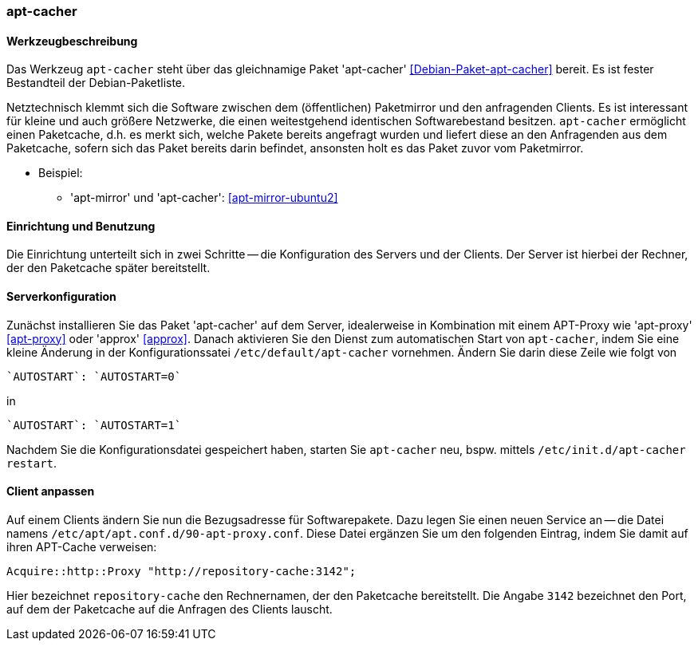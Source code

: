// Datei: ./praxis/apt-cache/apt-cacher.adoc

// Baustelle: Notizen

[[apt-cacher]]

=== apt-cacher ===

// Stichworte für den Index
(((apt-cacher, /etc/default/apt-cacher)))
(((Debianpaket, apt-cacher)))
(((Paketcache, apt-cacher)))
(((Paketproxy, apt-cacher)))

==== Werkzeugbeschreibung ====

Das Werkzeug `apt-cacher` steht über das gleichnamige Paket 
'apt-cacher' <<Debian-Paket-apt-cacher>> bereit. Es ist fester 
Bestandteil der Debian-Paketliste.

Netztechnisch klemmt sich die Software zwischen dem (öffentlichen)
Paketmirror und den anfragenden Clients. Es ist interessant für kleine
und auch größere Netzwerke, die einen weitestgehend identischen
Softwarebestand besitzen. `apt-cacher` ermöglicht einen Paketcache, d.h.
es merkt sich, welche Pakete bereits angefragt wurden und liefert diese
an den Anfragenden aus dem Paketcache, sofern sich das Paket bereits
darin befindet, ansonsten holt es das Paket zuvor vom Paketmirror.

* Beispiel:
** 'apt-mirror' und 'apt-cacher': <<apt-mirror-ubuntu2>>

==== Einrichtung und Benutzung ====

Die Einrichtung unterteilt sich in zwei Schritte -- die Konfiguration
des Servers und der Clients. Der Server ist hierbei der Rechner, der 
den Paketcache später bereitstellt.

==== Serverkonfiguration ====

Zunächst installieren Sie das Paket 'apt-cacher' auf dem Server, 
idealerweise in Kombination mit einem APT-Proxy wie 'apt-proxy' 
<<apt-proxy>> oder 'approx' <<approx>>. Danach aktivieren Sie den Dienst
zum automatischen Start von `apt-cacher`, indem Sie eine kleine Änderung
in der Konfigurationssatei `/etc/default/apt-cacher` vornehmen. Ändern
Sie darin diese Zeile wie folgt von

----
`AUTOSTART`: `AUTOSTART=0` 
----

in

----
`AUTOSTART`: `AUTOSTART=1`
----

Nachdem Sie die Konfigurationsdatei gespeichert haben, starten Sie
`apt-cacher` neu, bspw. mittels `/etc/init.d/apt-cacher restart`.

==== Client anpassen ====

Auf einem Clients ändern Sie nun die Bezugsadresse für Softwarepakete.
Dazu legen Sie einen neuen Service an -- die Datei namens
`/etc/apt/apt.conf.d/90-apt-proxy.conf`. Diese Datei ergänzen Sie um den
folgenden Eintrag, indem Sie damit auf ihren APT-Cache verweisen:

----
Acquire::http::Proxy "http://repository-cache:3142";
----

Hier bezeichnet `repository-cache` den Rechnernamen, der den Paketcache
bereitstellt. Die Angabe `3142` bezeichnet den Port, auf dem der
Paketcache auf die Anfragen des Clients lauscht.

// Datei (Ende): ./praxis/apt-cache/apt-cacher.adoc
